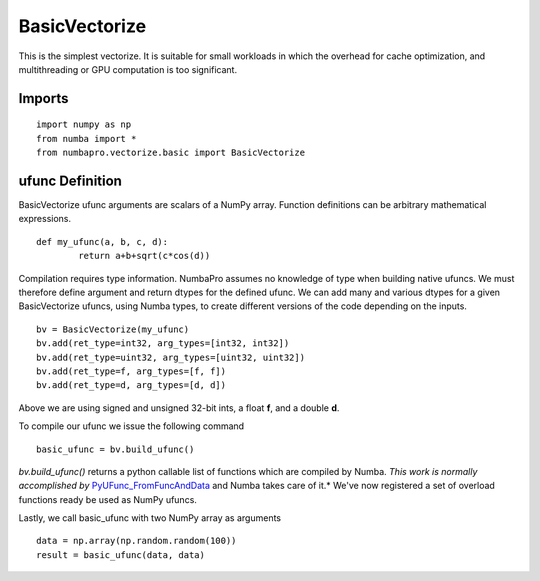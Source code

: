BasicVectorize
==============

This is the simplest vectorize.  It is suitable for small workloads in which
the overhead for cache optimization, and multithreading or GPU computation is
too significant.

Imports
-------------------

::

	import numpy as np
	from numba import *
	from numbapro.vectorize.basic import BasicVectorize

ufunc Definition
-----------------

BasicVectorize ufunc arguments are scalars of a NumPy array.  Function definitions can be arbitrary
mathematical expressions.

::

	def my_ufunc(a, b, c, d):
		return a+b+sqrt(c*cos(d))

Compilation requires type information.  NumbaPro assumes no knowledge of type when building native
ufuncs.  We must therefore define argument and return dtypes for the defined ufunc.  We can add
many and various dtypes for a given BasicVectorize ufuncs, using Numba types, to create different
versions of the code depending on the inputs.

::

	bv = BasicVectorize(my_ufunc)
	bv.add(ret_type=int32, arg_types=[int32, int32])
	bv.add(ret_type=uint32, arg_types=[uint32, uint32])
	bv.add(ret_type=f, arg_types=[f, f])
	bv.add(ret_type=d, arg_types=[d, d])

Above we are using signed and unsigned 32-bit ints, a float **f**, and a double **d**.

To compile our ufunc we issue the following command

::

	basic_ufunc = bv.build_ufunc()

*bv.build_ufunc()* returns a python callable list of functions which are compiled by Numba.  *This work is normally accomplished by* `PyUFunc_FromFuncAndData <http://docs.scipy.org/doc/numpy/user/c-info.ufunc-tutorial.html>`_ and Numba takes care of it.* We've now registered a set of overload functions ready be used as NumPy ufuncs.

Lastly, we call basic_ufunc with two NumPy array as arguments

::

	data = np.array(np.random.random(100))
	result = basic_ufunc(data, data)
